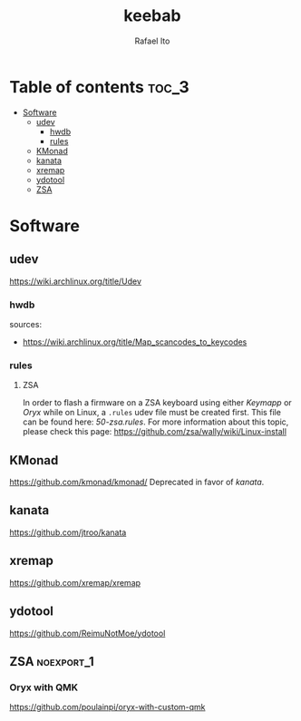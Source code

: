 #+TITLE: keebab
#+AUTHOR: Rafael Ito
#+DESCRIPTION: Keyboard-related dotfiles and docs/info for some tools and devices I daily drive.
#+STARTUP: showeverything

* Table of contents :toc_3:
- [[#software][Software]]
  - [[#udev][udev]]
    - [[#hwdb][hwdb]]
    - [[#rules][rules]]
  - [[#kmonad][KMonad]]
  - [[#kanata][kanata]]
  - [[#xremap][xremap]]
  - [[#ydotool][ydotool]]
  - [[#zsa][ZSA]]

* Software
** udev
https://wiki.archlinux.org/title/Udev
*** hwdb
sources:
- https://wiki.archlinux.org/title/Map_scancodes_to_keycodes
*** rules
**** ZSA
In order to flash a firmware on a ZSA keyboard using either [[Keymapp][Keymapp]] or [[Oryx][Oryx]] while on Linux, a =.rules= udev file must be created first. This file can be found here: [[udev/rules.d/50-zsa.rules][50-zsa.rules]].
For more information about this topic, please check this page: https://github.com/zsa/wally/wiki/Linux-install
** KMonad
https://github.com/kmonad/kmonad/
Deprecated in favor of [[kanata][kanata]].
** kanata
https://github.com/jtroo/kanata
** xremap
https://github.com/xremap/xremap
** ydotool
https://github.com/ReimuNotMoe/ydotool
** ZSA :noexport_1:
*** Oryx with QMK
https://github.com/poulainpi/oryx-with-custom-qmk
